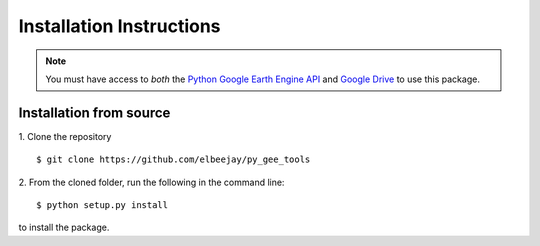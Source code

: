 .. _install:

=========================
Installation Instructions
=========================

.. note:: You must have access to *both* the `Python Google Earth Engine API <https://developers.google.com/earth-engine/python_install-conda#install_api>`_ and `Google Drive <https://www.google.com/drive/>`_ to use this package.


Installation from source
------------------------

1. Clone the repository
::

   $ git clone https://github.com/elbeejay/py_gee_tools

2. From the cloned folder, run the following in the command line:
::

   $ python setup.py install

to install the package.

